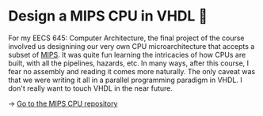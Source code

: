 * Design a MIPS CPU in VHDL 💼

For my EECS 645: Computer Architecture, the final project of the course involved
us designining our very own CPU microarchitecture that accepts a subset of
[[https://en.wikipedia.org/wiki/MIPS_architecture][MIPS]]. It was quite fun learning the intricacies of how CPUs are built, with all
the pipelines, hazards, etc. In many ways, after this course, I fear no assembly
and reading it comes more naturally. The only caveat was that we were writing it
all in a parallel programming paradigm in VHDL. I don't really want to touch
VHDL in the near future. 

-> [[https://github.com/thecsw/MIPS][Go to the MIPS CPU repository]]
